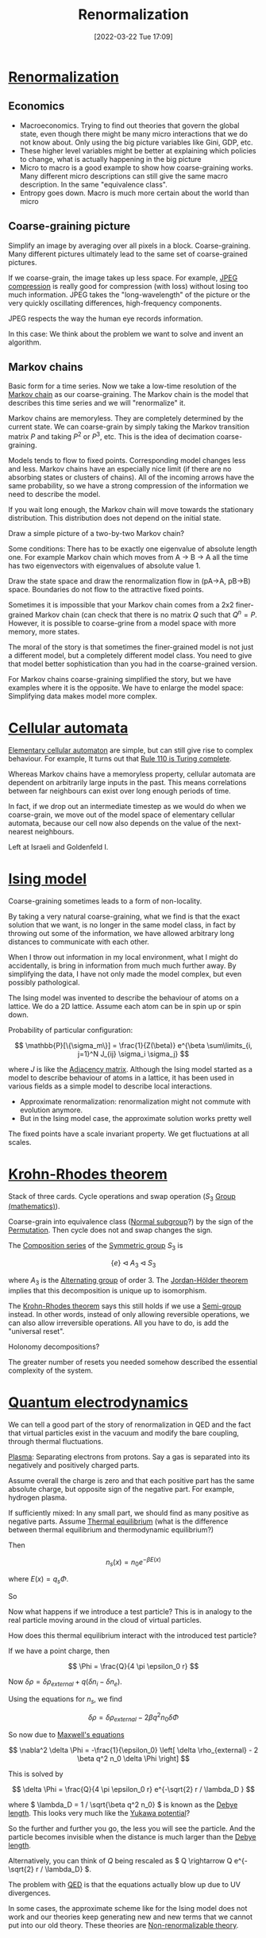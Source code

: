 #+title:      Renormalization
#+date:       [2022-03-22 Tue 17:09]
#+filetags:   
#+identifier: 20220322T170906

* [[denote:20220322T105321][Renormalization]]
** Economics
- Macroeconomics. Trying to find out theories that govern the global state, even though there might
  be many micro interactions that we do not know about. Only using the big picture variables like
  Gini, GDP, etc.
- These higher level variables might be better at explaining which policies to change, what is
  actually happening in the big picture
- Micro to macro is a good example to show how coarse-graining works. Many different micro
  descriptions can still give the same macro description. In the same "equivalence class".
- Entropy goes down. Macro is much more certain about the world than micro

** Coarse-graining picture
Simplify an image by averaging over all pixels in a block. Coarse-graining. Many different pictures
ultimately lead to the same set of coarse-grained pictures.

If we coarse-grain, the image takes up less space. For example, [[denote:20220322T175512][JPEG compression]] is really good for compression
(with loss) without losing too much information. JPEG takes the "long-wavelength" of the picture or
the very quickly oscillating differences, high-frequency components.

JPEG respects the way the human eye records information.

In this case: We think about the problem we want to solve and invent an algorithm.

** Markov chains
Basic form for a time series. Now we take a low-time resolution of the [[denote:20220210T195925][Markov chain]] as our
coarse-graining. The Markov chain is the model that describes this time series and we will
"renormalize" it.

Markov chains are memoryless. They are completely determined by the current state. We can
coarse-grain by simply taking the Markov transition matrix \( P \) and taking \( P^2 \) or \( P^3
\), etc. This is the idea of decimation coarse-graining.

Models tends to flow to fixed points. Corresponding model changes less and less. Markov chains have
an especially nice limit (if there are no absorbing states or clusters of chains). All of the
incoming arrows have the same probability, so we have a strong compression of the information we
need to describe the model.

If you wait long enough, the Markov chain will move towards the stationary distribution. This
distribution does not depend on the initial state.

Draw a simple picture of a two-by-two Markov chain?

Some conditions: There has to be exactly one eigenvalue of absolute length one. For example Markov
chain which moves from A -> B -> A all the time has two eigenvectors with eigenvalues of absolute
value 1.

Draw the state space and draw the renormalization flow in (pA->A, pB->B) space. Boundaries do not
flow to the attractive fixed points.

Sometimes it is impossible that your Markov chain comes from a 2x2 finer-grained Markov chain (can
check that there is no matrix \( Q \) such that \( Q^n = P \). However, it is possible to
coarse-grine from a model space with more memory, more states.

The moral of the story is that sometimes the finer-grained model is not just a different model, but
a completely different model class. You need to give that model better sophistication than you had
in the coarse-grained version.

For Markov chains coarse-graining simplified the story, but we have examples where it is the
opposite. We have to enlarge the model space: Simplifying data makes model more complex.

* [[denote:20220323T214500][Cellular automata]]
[[denote:20220323T214432][Elementary cellular automaton]] are simple, but can still give rise to complex behaviour. For
example, It turns out that [[denote:20220323T220229][Rule 110 is Turing complete]].

Whereas Markov chains have a memoryless property, cellular automata are dependent on arbitrarily
large inputs in the past. This means correlations between far neighbours can exist over long enough
periods of time.

In fact, if we drop out an intermediate timestep as we would do when we coarse-grain, we move out
of the model space of elementary cellular automata, because our cell now also depends on the value
of the next-nearest neighbours.

Left at Israeli and Goldenfeld I.

* [[denote:20220329T210550][Ising model]]
Coarse-graining sometimes leads to a form of non-locality.

By taking a very natural coarse-graining, what we find is that the exact solution that we want, is
no longer in the same model class, in fact by throwing out some of the information, we have allowed
arbitrary long distances to communicate with each other.

When I throw out information in my local environment, what I might do accidentally, is bring in
information from much much further away. By simplifying the data, I have not only made the model
complex, but even possibly pathological.

The Ising model was invented to describe the behaviour of atoms on a lattice. We do a 2D lattice.
Assume each atom can be in spin up or spin down.

Probability of particular configuration:

\[
\mathbb{P}[\{\sigma_m\}] = \frac{1}{Z(\beta)} e^{\beta \sum\limits_{i, j=1}^N J_{ij} \sigma_i \sigma_j}
\]

where \( J \) is like the [[denote:20220329T211310][Adjacency matrix]]. Although the Ising model started as a model to describe
behaviour of atoms in a lattice, it has been used in various fields as a simple model to describe
local interactions.

- Approximate renormalization: renormalization might not commute with evolution anymore.
- But in the Ising model case, the approximate solution works pretty well

The fixed points have a scale invariant property. We get fluctuations at all scales.

* [[denote:20220329T215305][Krohn-Rhodes theorem]]
Stack of three cards. Cycle operations and swap operation (\( S_3 \) [[denote:20220218T232930][Group (mathematics)]]).

Coarse-grain into equivalence class ([[denote:20220329T215709][Normal subgroup]]?) by the sign of the [[denote:20220329T215735][Permutation]]. Then cycle
does not and swap changes the sign.

The [[denote:20220329T232621][Composition series]] of the [[denote:20220329T232721][Symmetric group]] \( S_3 \) is

\[
\{ e \} \triangleleft A_3 \triangleleft S_3
\]

where \( A_3 \) is the [[denote:20220329T232735][Alternating group]] of order 3. The [[denote:20220329T232750][Jordan-Hölder theorem]] implies that this
decomposition is unique up to isomorphism.

The [[denote:20220329T215305][Krohn-Rhodes theorem]] says this still holds if we use a [[denote:20220329T233017][Semi-group]] instead. In other words,
instead of only allowing reversible operations, we can also allow irreversible operations. All you
have to do, is add the "universal reset".

Holonomy decompositions?

The greater number of resets you needed somehow described the essential complexity of the system.

* [[denote:20220329T233621][Quantum electrodynamics]]
We can tell a good part of the story of renormalization in QED and the fact that virtual particles
exist in the vacuum and modify the bare coupling, through thermal fluctuations.

[[denote:20220329T234044][Plasma]]: Separating electrons from protons. Say a gas is separated into its negatively and
positively charged parts.

Assume overall the charge is zero and that each positive part has the same absolute charge, but
opposite sign of the negative part. For example, hydrogen plasma.

If sufficiently mixed: In any small part, we should find as many positive as negative parts. Assume
[[denote:20220329T234429][Thermal equilibrium]] (what is the difference between thermal equilibrium and thermodynamic equilibrium?)

Then

\[
n_s(x) = n_0 e^{-\beta E(x)}
\]

where \( E(x) = q_s \Phi \).

So

\begin{equation*}
\begin{align}
n_i &= n_0 e^{-\beta q \Phi} \\
n_e &= n_0 e^{\beta q \Phi}
\end{align}
\end{equation*}

Now what happens if we introduce a test particle? This is in analogy to the real particle moving
around in the cloud of virtual particles.

How does this thermal equilibrium interact with the introduced test particle?

If we have a point charge, then

\[
\Phi = \frac{Q}{4 \pi \epsilon_0 r}
\]

Now \( \delta \rho = \delta \rho_{external} + q (\delta n_i - \delta n_e) \).

Using the equations for \( n_s \), we find

\[
\delta \rho = \delta \rho_{external} - 2 \beta q^2 n_0 \delta \Phi
\]

So now due to [[denote:20220330T231920][Maxwell's equations]]

\[
\nabla^2 \delta \Phi = -\frac{1}{\epsilon_0} \left[ \delta \rho_{external} - 2 \beta q^2 n_0 \delta
\Phi \right]
\]

This is solved by

\[
\delta \Phi = \frac{Q}{4 \pi \epsilon_0 r} e^{-\sqrt{2} r / \lambda_D }
\]

where \( \lambda_D = 1 / \sqrt{\beta q^2 n_0} \) is known as the [[denote:20220330T232839][Debye length]]. This looks very much
like the [[denote:20220330T233028][Yukawa potential]]?

So the further and further you go, the less you will see the particle. And the particle becomes
invisible when the distance is much larger than the [[denote:20220330T232839][Debye length]].

Alternatively, you can think of \( Q \) being rescaled as \( Q \rightarrow Q e^{-\sqrt{2} r /
\lambda_D} \).

The problem with [[denote:20220329T233621][QED]] is that the equations actually blow up due to UV divergences.

In some cases, the approximate scheme like for the Ising model does not work and our theories keep
generating new and new terms that we cannot put into our old theory. These theories are [[denote:20220330T233801][Non-renormalizable theory]].

* Keeping the things that matter
Coarse-graining data: Connecting models at different scales is what renormalization is. Often we
know what we want renormalization to do.

[[denote:20220331T000650][Utility function]]: [[denote:20220330T234703][Rate-distortion theory]]. Efficient representation vs. good representation. [[denote:20220331T000152][Mutual
information]]. You have to be explicit about which information you want to retain, that is the key.


* Interesting exercises:
- How can we apply renormalization to the 1D Ising model? This should be exact instead of an
  approximate renormalization.

* Reference
https://www.youtube.com/watch?v=rXnZ-HFoOz8&list=PLF0b3ThojznTzAA7bfLWh4RKzRrwNF4L0

